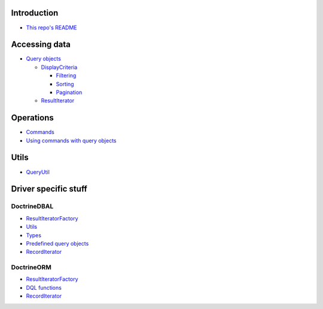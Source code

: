 Introduction
============

- `This repo's README <../../README.rst>`_

Accessing data
==============

- `Query objects <AccessingData/QueryObjects.rst>`_

  - `DisplayCriteria <AccessingData/DisplayCriteria.rst>`_

    - `Filtering <AccessingData/Filtering.rst>`_
    - `Sorting <AccessingData/Sorting.rst>`_
    - `Pagination <AccessingData/Pagination.rst>`_

  - `ResultIterator <AccessingData/ResultIterator.rst>`_

Operations
==========

- `Commands <Operations/Commands.rst>`_
- `Using commands with query objects <Operations/QueryObjects.rst>`__

Utils
=====

- `QueryUtil <QueryUtil.rst>`_

Driver specific stuff
=====================

DoctrineDBAL
------------

- `ResultIteratorFactory <Dbal/ResultIteratorFactory.rst>`__
- `Utils <Dbal/Utils.rst>`_
- `Types <Dbal/Types.rst>`_
- `Predefined query objects <Dbal/QueryObjects.rst>`_
- `RecordIterator <Dbal/RecordIterator.rst>`__

DoctrineORM
-----------

- `ResultIteratorFactory <Orm/ResultIteratorFactory.rst>`__
- `DQL functions <Orm/DqlFunctions.rst>`_
- `RecordIterator <Orm/RecordIterator.rst>`__

